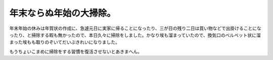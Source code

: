 年末ならぬ年始の大掃除。
========================

年末年始の休みは年賀状の作成に、急遽元日に実家に帰ることになったり、三が日の残り二日は買い物などで出掛けることになったり、と掃除する暇も無かったので、本日久々に掃除をしました。かなり埃も溜まっていたので、換気口のベルベット状に溜まった埃もも取りのぞいてだいぶきれいになりました。



もうちょいこまめに掃除をする習慣を復活させないとあきまへん。






.. author:: default
.. categories:: life
.. tags::
.. comments::
